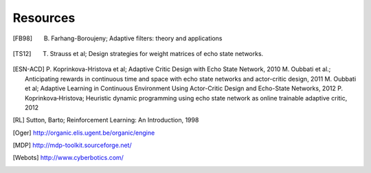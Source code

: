 
Resources
=========

.. [FB98] B. Farhang-Boroujeny; Adaptive filters: theory and applications

.. [TS12] T. Strauss et al; Design strategies for weight matrices of echo state networks.

.. [ESN-ACD] P. Koprinkova-Hristova et al; Adaptive Critic Design with Echo State Network, 2010
             M. Oubbati et al.; Anticipating rewards in continuous time and space with echo state networks and actor-critic design, 2011
             M. Oubbati et al; Adaptive Learning in Continuous Environment Using Actor-Critic Design and Echo-State Networks, 2012
             P. Koprinkova‐Hristova; Heuristic dynamic programming using echo state network as online trainable adaptive critic, 2012

.. [RL] Sutton, Barto; Reinforcement Learning: An Introduction, 1998

.. [Oger] http://organic.elis.ugent.be/organic/engine

.. [MDP] http://mdp-toolkit.sourceforge.net/

.. [Webots] http://www.cyberbotics.com/
